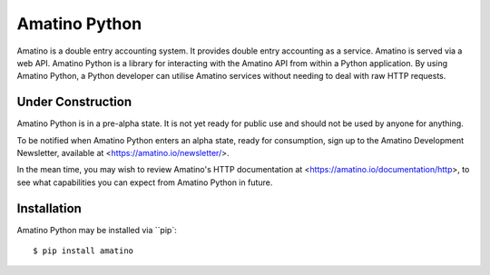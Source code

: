Amatino Python
==============

Amatino is a double entry accounting system. It provides double entry
accounting as a service. Amatino is served via a web API. Amatino
Python is a library for interacting with the Amatino API from within a
Python application. By using Amatino Python, a Python developer can
utilise Amatino services without needing to deal with raw HTTP
requests.

Under Construction
------------------

Amatino Python is in a pre-alpha state. It is not yet ready for public
use and should not be used by anyone for anything.

To be notified when Amatino Python enters an alpha state, ready for
consumption, sign up to the Amatino Development Newsletter, available
at <https://amatino.io/newsletter/>.

In the mean time, you may wish to review Amatino's HTTP documentation
at <https://amatino.io/documentation/http>, to see what capabilities
you can expect from Amatino Python in future.

Installation
------------

Amatino Python may be installed via ``pip`::

    $ pip install amatino


